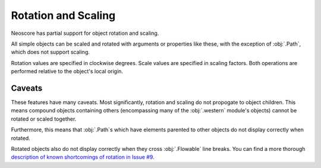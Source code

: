 Rotation and Scaling
====================

Neoscore has partial support for object rotation and scaling.

.. rendered-example::

   Text(ORIGIN, None, "Rotation!", rotation=70)
   Text((Mm(30), ZERO), None, "Scaling!", scale=2)

All simple objects can be scaled and rotated with arguments or properties like these, with the exception of :obj:`.Path`, which does not support scaling.

Rotation values are specified in clockwise degrees. Scale values are specified in scaling factors. Both operations are performed relative to the object's local origin.

Caveats
-------

These features have many caveats. Most significantly, rotation and scaling do not propogate to object children. This means compound objects containing others (encompassing many of the :obj:`.western` module's objects) cannot be rotated or scaled together.

.. rendered-example::

   parent = Text(ORIGIN, None, "Transformed parent", rotation=-45, scale=1.5)
   Text((Mm(20), Mm(10)), parent, "Children are unaffected")

Furthermore, this means that :obj:`.Path`\ s which have elements parented to other objects do not display correctly when rotated.

Rotated objects also do not display correctly when they cross :obj:`.Flowable` line breaks. You can find a more thorough `description of known shortcomings of rotation in Issue #9 <https://github.com/DigiScore/neoscore/issues/9>`_.